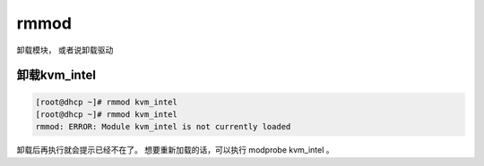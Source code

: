 rmmod
#########
卸载模块， 或者说卸载驱动

卸载kvm_intel
=================

.. code-block:: bash

    [root@dhcp ~]# rmmod kvm_intel
    [root@dhcp ~]# rmmod kvm_intel
    rmmod: ERROR: Module kvm_intel is not currently loaded


卸载后再执行就会提示已经不在了。 想要重新加载的话，可以执行 modprobe kvm_intel 。